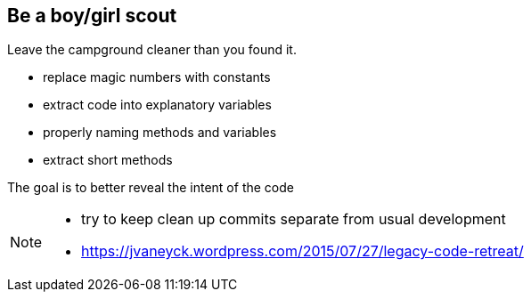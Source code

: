 
== Be a boy/girl scout

Leave the campground cleaner than you found it.

* replace magic numbers with constants
* extract code into explanatory variables
* properly naming methods and variables
* extract short methods

The goal is to better reveal the intent of the code

[NOTE.speaker]
--
* try to keep clean up commits separate from usual development
* https://jvaneyck.wordpress.com/2015/07/27/legacy-code-retreat/
--